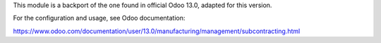 This module is a backport of the one found in official Odoo 13.0, adapted
for this version.

For the configuration and usage, see Odoo documentation:

https://www.odoo.com/documentation/user/13.0/manufacturing/management/subcontracting.html
